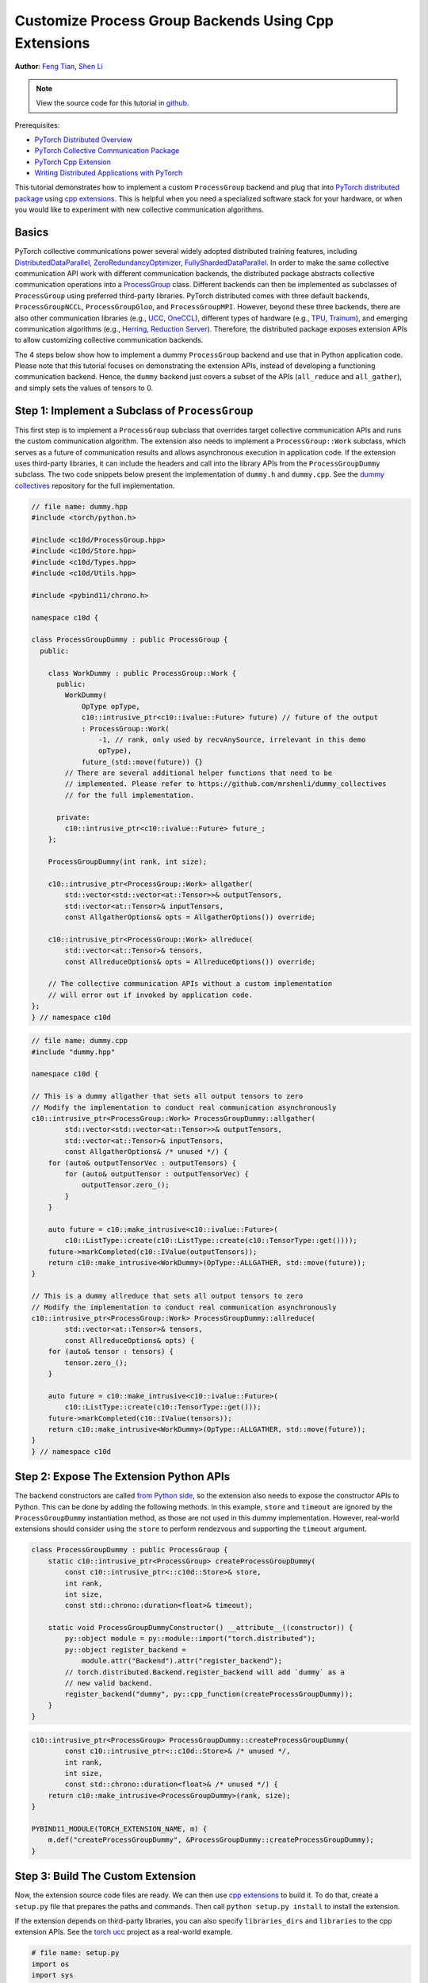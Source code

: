 Customize Process Group Backends Using Cpp Extensions
=====================================================

**Author**: `Feng Tian <https://github.com/ftian1>`__, `Shen Li <https://mrshenli.github.io/>`__

.. note::
   View the source code for this tutorial in `github <https://github.com/pytorch/tutorials/blob/master/intermediate_source/process_group_cpp_extension_tutorial.rst>`__.

Prerequisites:

-  `PyTorch Distributed Overview <../beginner/dist_overview.html>`__
-  `PyTorch Collective Communication Package <https://pytorch.org/docs/stable/distributed.html>`__
-  `PyTorch Cpp Extension <https://pytorch.org/docs/stable/cpp_extension.html>`__
-  `Writing Distributed Applications with PyTorch <https://pytorch.org/tutorials/intermediate/dist_tuto.html>`__

This tutorial demonstrates how to implement a custom ``ProcessGroup``
backend and plug that into
`PyTorch distributed package <https://pytorch.org/docs/stable/distributed.html>`__ using
`cpp extensions <https://pytorch.org/docs/stable/cpp_extension.html>`__. This is helpful when you need a specialized software
stack for your hardware, or when you would like to experiment with new
collective communication algorithms.


Basics
------

PyTorch collective communications power several widely adopted distributed
training features, including
`DistributedDataParallel <https://pytorch.org/docs/stable/generated/torch.nn.parallel.DistributedDataParallel.html>`__,
`ZeroRedundancyOptimizer <https://pytorch.org/docs/stable/distributed.optim.html#torch.distributed.optim.ZeroRedundancyOptimizer>`__,
`FullyShardedDataParallel <https://github.com/pytorch/pytorch/blob/master/torch/distributed/_fsdp/fully_sharded_data_parallel.py>`__.
In order to make the same collective communication API work with
different communication backends, the distributed package abstracts collective
communication operations into a
`ProcessGroup <https://github.com/pytorch/pytorch/blob/release/1.10/torch/csrc/distributed/c10d/ProcessGroup.hpp>`__
class. Different backends can
then be implemented as subclasses of ``ProcessGroup`` using preferred
third-party libraries. PyTorch distributed comes with three default backends,
``ProcessGroupNCCL``, ``ProcessGroupGloo``, and ``ProcessGroupMPI``. However,
beyond these three backends, there are also other communication libraries
(e.g., `UCC <https://github.com/openucx/ucc>`__,
`OneCCL <https://github.com/oneapi-src/oneCCL>`__), different types of hardware
(e.g., `TPU <https://cloud.google.com/tpu>`__,
`Trainum <https://aws.amazon.com/machine-learning/trainium/>`__), and emerging
communication algorithms (e.g.,
`Herring <https://www.amazon.science/publications/herring-rethinking-the-parameter-server-at-scale-for-the-cloud>`__,
`Reduction Server <https://cloud.google.com/blog/topics/developers-practitioners/optimize-training-performance-reduction-server-vertex-ai>`__).
Therefore, the distributed package exposes extension APIs to allow customizing
collective communication backends.


The 4 steps below show how to implement a dummy ``ProcessGroup`` backend
and use that in Python application code. Please note that this tutorial focuses
on demonstrating the extension APIs, instead of developing a functioning
communication backend. Hence, the ``dummy`` backend just covers a subset of the
APIs (``all_reduce`` and ``all_gather``), and simply sets the values of tensors
to 0.


Step 1: Implement a Subclass of ``ProcessGroup``
------------------------------------------------

This first step is to implement a ``ProcessGroup`` subclass that overrides
target collective communication APIs and runs the custom communication algorithm.
The extension also needs to implement a ``ProcessGroup::Work`` subclass, which
serves as a future of communication results and allows asynchronous execution in
application code. If the extension uses third-party libraries, it can
include the headers and call into the library APIs from the ``ProcessGroupDummy``
subclass. The two code snippets below present the implementation of ``dummy.h`` and
``dummy.cpp``. See the `dummy collectives <https://github.com/mrshenli/dummy_collectives>`__
repository for the full implementation.

.. code-block:: cpp

    // file name: dummy.hpp
    #include <torch/python.h>

    #include <c10d/ProcessGroup.hpp>
    #include <c10d/Store.hpp>
    #include <c10d/Types.hpp>
    #include <c10d/Utils.hpp>

    #include <pybind11/chrono.h>

    namespace c10d {

    class ProcessGroupDummy : public ProcessGroup {
      public:

        class WorkDummy : public ProcessGroup::Work {
          public:
            WorkDummy(
                OpType opType,
                c10::intrusive_ptr<c10::ivalue::Future> future) // future of the output
                : ProcessGroup::Work(
                    -1, // rank, only used by recvAnySource, irrelevant in this demo
                    opType),
                future_(std::move(future)) {}
            // There are several additional helper functions that need to be
            // implemented. Please refer to https://github.com/mrshenli/dummy_collectives
            // for the full implementation.

          private:
            c10::intrusive_ptr<c10::ivalue::Future> future_;
        };

        ProcessGroupDummy(int rank, int size);

        c10::intrusive_ptr<ProcessGroup::Work> allgather(
            std::vector<std::vector<at::Tensor>>& outputTensors,
            std::vector<at::Tensor>& inputTensors,
            const AllgatherOptions& opts = AllgatherOptions()) override;

        c10::intrusive_ptr<ProcessGroup::Work> allreduce(
            std::vector<at::Tensor>& tensors,
            const AllreduceOptions& opts = AllreduceOptions()) override;

        // The collective communication APIs without a custom implementation
        // will error out if invoked by application code.
    };
    } // namespace c10d


.. code-block:: cpp

    // file name: dummy.cpp
    #include "dummy.hpp"

    namespace c10d {

    // This is a dummy allgather that sets all output tensors to zero
    // Modify the implementation to conduct real communication asynchronously
    c10::intrusive_ptr<ProcessGroup::Work> ProcessGroupDummy::allgather(
            std::vector<std::vector<at::Tensor>>& outputTensors,
            std::vector<at::Tensor>& inputTensors,
            const AllgatherOptions& /* unused */) {
        for (auto& outputTensorVec : outputTensors) {
            for (auto& outputTensor : outputTensorVec) {
                outputTensor.zero_();
            }
        }

        auto future = c10::make_intrusive<c10::ivalue::Future>(
            c10::ListType::create(c10::ListType::create(c10::TensorType::get())));
        future->markCompleted(c10::IValue(outputTensors));
        return c10::make_intrusive<WorkDummy>(OpType::ALLGATHER, std::move(future));
    }

    // This is a dummy allreduce that sets all output tensors to zero
    // Modify the implementation to conduct real communication asynchronously
    c10::intrusive_ptr<ProcessGroup::Work> ProcessGroupDummy::allreduce(
            std::vector<at::Tensor>& tensors,
            const AllreduceOptions& opts) {
        for (auto& tensor : tensors) {
            tensor.zero_();
        }

        auto future = c10::make_intrusive<c10::ivalue::Future>(
            c10::ListType::create(c10::TensorType::get()));
        future->markCompleted(c10::IValue(tensors));
        return c10::make_intrusive<WorkDummy>(OpType::ALLGATHER, std::move(future));
    }
    } // namespace c10d

Step 2: Expose The Extension Python APIs
----------------------------------------

The backend constructors are called
`from Python side <https://github.com/pytorch/pytorch/blob/v1.9.0/torch/distributed/distributed_c10d.py#L643-L650>`__,
so the extension also needs to expose the constructor APIs to Python. This can
be done by adding the following methods. In this example, ``store`` and
``timeout`` are ignored by the ``ProcessGroupDummy`` instantiation method, as
those are not used in this dummy implementation. However, real-world extensions
should consider using the ``store`` to perform rendezvous and supporting the
``timeout`` argument.

.. code-block:: cpp

    class ProcessGroupDummy : public ProcessGroup {
        static c10::intrusive_ptr<ProcessGroup> createProcessGroupDummy(
            const c10::intrusive_ptr<::c10d::Store>& store,
            int rank,
            int size,
            const std::chrono::duration<float>& timeout);

        static void ProcessGroupDummyConstructor() __attribute__((constructor)) {
            py::object module = py::module::import("torch.distributed");
            py::object register_backend =
                module.attr("Backend").attr("register_backend");
            // torch.distributed.Backend.register_backend will add `dummy` as a
            // new valid backend.
            register_backend("dummy", py::cpp_function(createProcessGroupDummy));
        }
    }

.. code-block:: cpp

    c10::intrusive_ptr<ProcessGroup> ProcessGroupDummy::createProcessGroupDummy(
            const c10::intrusive_ptr<::c10d::Store>& /* unused */,
            int rank,
            int size,
            const std::chrono::duration<float>& /* unused */) {
        return c10::make_intrusive<ProcessGroupDummy>(rank, size);
    }

    PYBIND11_MODULE(TORCH_EXTENSION_NAME, m) {
        m.def("createProcessGroupDummy", &ProcessGroupDummy::createProcessGroupDummy);
    }


Step 3: Build The Custom Extension
----------------------------------

Now, the extension source code files are ready. We can then use
`cpp extensions <https://pytorch.org/docs/stable/cpp_extension.html>`__
to build it. To do that, create a ``setup.py`` file that prepares the paths and
commands. Then call ``python setup.py install`` to install the extension.

If the extension depends on third-party libraries, you can also specify
``libraries_dirs`` and ``libraries`` to the cpp extension APIs. See the
`torch ucc <https://github.com/openucx/torch-ucc>`__
project as a real-world example.

.. code-block:: python

    # file name: setup.py
    import os
    import sys
    import torch
    from setuptools import setup
    from torch.utils import cpp_extension

    sources = ["src/dummy.cpp"]
    include_dirs = [f"{os.path.dirname(os.path.abspath(__file__))}/include/"]

    if torch.cuda.is_available():
        module = cpp_extension.CUDAExtension(
            name = "dummy_collectives",
            sources = sources,
            include_dirs = include_dirs,
        )
    else:
        module = cpp_extension.CppExtension(
            name = "dummy_collectives",
            sources = sources,
            include_dirs = include_dirs,
        )

    setup(
        name = "Dummy-Collectives",
        version = "0.0.1",
        ext_modules = [module],
        cmdclass={'build_ext': cpp_extension.BuildExtension}
    )

Step 4: Use The Extension in Application
----------------------------------------

After installation, you can conveniently use the ``dummy`` backend when calling
`init_process_group <https://pytorch.org/docs/stable/distributed.html#torch.distributed.init_process_group>`__
as if it is an builtin backend.

.. code-block:: python

    import os

    import torch
    # importing dummy_collectives makes torch.distributed recognize `dummy`
    # as a valid backend.
    import dummy_collectives

    import torch.distributed as dist

    os.environ['MASTER_ADDR'] = 'localhost'
    os.environ['MASTER_PORT'] = '29500'

    dist.init_process_group("dummy", rank=0, world_size=1)

    x = torch.ones(6)
    dist.all_reduce(x)
    y = x.cuda()
    dist.all_reduce(y)

    print(f"cpu allreduce: {x}")
    print(f"cuda allreduce: {y}")

    try:
        dist.broadcast(x, 0)
    except RuntimeError:
        print("got RuntimeError as broadcast is not implemented in Dummy ProcessGroup")
